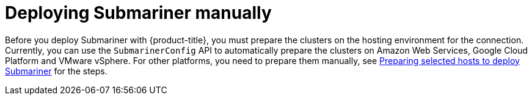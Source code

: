 [#deploying-submariner-manually]
= Deploying Submariner manually

Before you deploy Submariner with {product-title}, you must prepare the clusters on the hosting environment for the connection. Currently, you can use the `SubmarinerConfig` API to automatically prepare the clusters on Amazon Web Services, Google Cloud Platform and VMware vSphere. For other platforms, you need to prepare them manually, see xref:../submariner_prepare_hosts.adoc#preparing-selected-hosts-to-deploy-submariner[Preparing selected hosts to deploy Submariner] for the steps.
